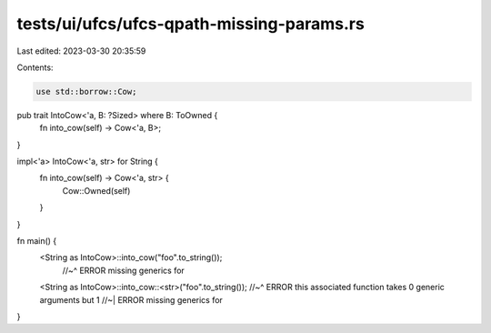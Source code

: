 tests/ui/ufcs/ufcs-qpath-missing-params.rs
==========================================

Last edited: 2023-03-30 20:35:59

Contents:

.. code-block:: rs

    use std::borrow::Cow;

pub trait IntoCow<'a, B: ?Sized> where B: ToOwned {
    fn into_cow(self) -> Cow<'a, B>;
}

impl<'a> IntoCow<'a, str> for String {
    fn into_cow(self) -> Cow<'a, str> {
        Cow::Owned(self)
    }
}

fn main() {
    <String as IntoCow>::into_cow("foo".to_string());
      //~^ ERROR missing generics for

    <String as IntoCow>::into_cow::<str>("foo".to_string());
    //~^ ERROR this associated function takes 0 generic arguments but 1
    //~| ERROR missing generics for
}


